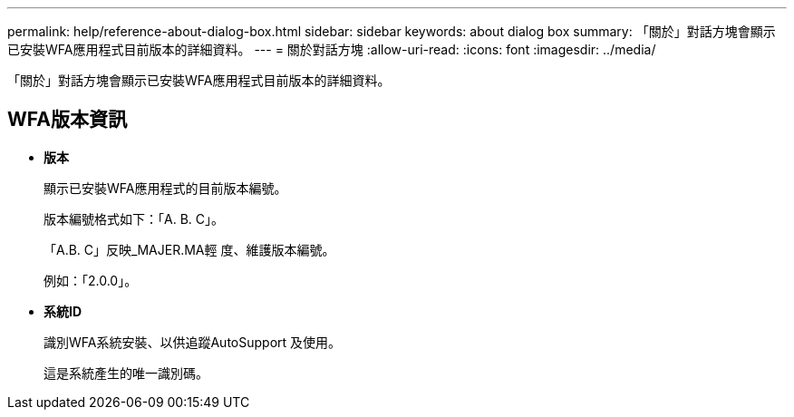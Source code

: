---
permalink: help/reference-about-dialog-box.html 
sidebar: sidebar 
keywords: about dialog box 
summary: 「關於」對話方塊會顯示已安裝WFA應用程式目前版本的詳細資料。 
---
= 關於對話方塊
:allow-uri-read: 
:icons: font
:imagesdir: ../media/


[role="lead"]
「關於」對話方塊會顯示已安裝WFA應用程式目前版本的詳細資料。



== WFA版本資訊

* *版本*
+
顯示已安裝WFA應用程式的目前版本編號。

+
版本編號格式如下：「A. B. C」。

+
「A.B. C」反映_MAJER.MA輕 度、維護版本編號。

+
例如：「2.0.0」。

* *系統ID*
+
識別WFA系統安裝、以供追蹤AutoSupport 及使用。

+
這是系統產生的唯一識別碼。


